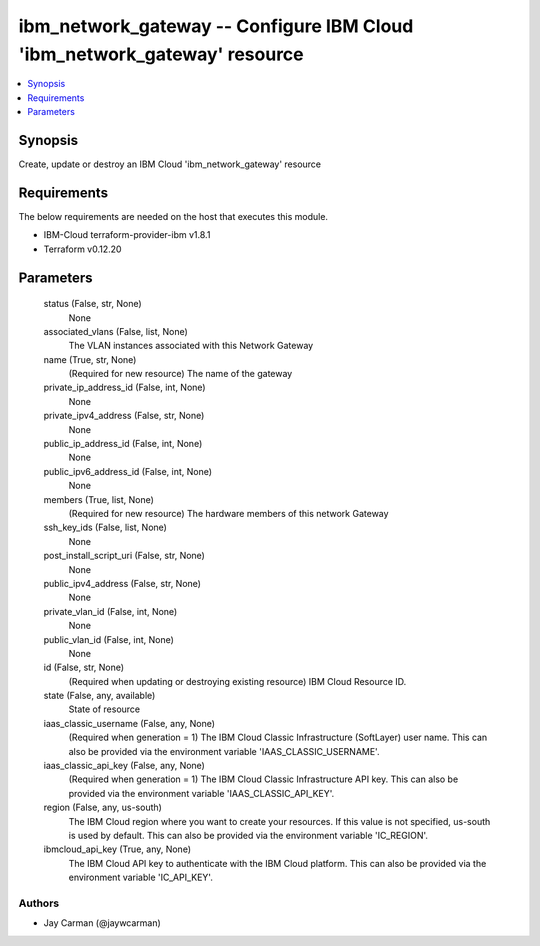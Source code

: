 
ibm_network_gateway -- Configure IBM Cloud 'ibm_network_gateway' resource
=========================================================================

.. contents::
   :local:
   :depth: 1


Synopsis
--------

Create, update or destroy an IBM Cloud 'ibm_network_gateway' resource



Requirements
------------
The below requirements are needed on the host that executes this module.

- IBM-Cloud terraform-provider-ibm v1.8.1
- Terraform v0.12.20



Parameters
----------

  status (False, str, None)
    None


  associated_vlans (False, list, None)
    The VLAN instances associated with this Network Gateway


  name (True, str, None)
    (Required for new resource) The name of the gateway


  private_ip_address_id (False, int, None)
    None


  private_ipv4_address (False, str, None)
    None


  public_ip_address_id (False, int, None)
    None


  public_ipv6_address_id (False, int, None)
    None


  members (True, list, None)
    (Required for new resource) The hardware members of this network Gateway


  ssh_key_ids (False, list, None)
    None


  post_install_script_uri (False, str, None)
    None


  public_ipv4_address (False, str, None)
    None


  private_vlan_id (False, int, None)
    None


  public_vlan_id (False, int, None)
    None


  id (False, str, None)
    (Required when updating or destroying existing resource) IBM Cloud Resource ID.


  state (False, any, available)
    State of resource


  iaas_classic_username (False, any, None)
    (Required when generation = 1) The IBM Cloud Classic Infrastructure (SoftLayer) user name. This can also be provided via the environment variable 'IAAS_CLASSIC_USERNAME'.


  iaas_classic_api_key (False, any, None)
    (Required when generation = 1) The IBM Cloud Classic Infrastructure API key. This can also be provided via the environment variable 'IAAS_CLASSIC_API_KEY'.


  region (False, any, us-south)
    The IBM Cloud region where you want to create your resources. If this value is not specified, us-south is used by default. This can also be provided via the environment variable 'IC_REGION'.


  ibmcloud_api_key (True, any, None)
    The IBM Cloud API key to authenticate with the IBM Cloud platform. This can also be provided via the environment variable 'IC_API_KEY'.













Authors
~~~~~~~

- Jay Carman (@jaywcarman)

